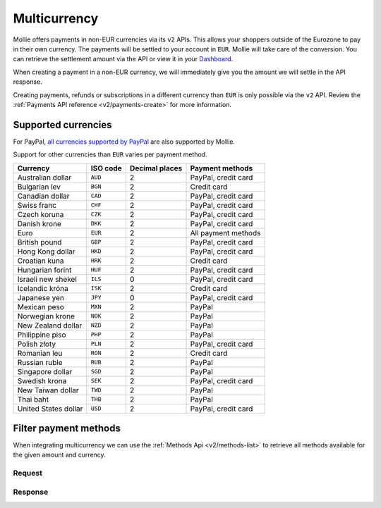 .. _guides/multicurrency:

Multicurrency
=============
Mollie offers payments in non-EUR currencies via its ``v2`` APIs. This allows your shoppers outside of the
Eurozone to pay in their own currency. The payments will be settled to your account in ``EUR``. Mollie will take care of
the conversion. You can retrieve the settlement amount via the API or view it in your
`Dashboard <https://www.mollie.com/dashboard>`_.

When creating a payment in a non-EUR currency, we will immediately give you the amount we will settle in the API
response.

Creating payments, refunds or subscriptions in a different currency than ``EUR`` is only possible via the ``v2`` API.
Review the :ref:`Payments API reference <v2/payments-create>` for more information.

Supported currencies
--------------------
For PayPal, `all currencies supported by PayPal <https://developer.paypal.com/docs/classic/api/currency_codes/>`_ are
also supported by Mollie.

Support for other currencies than ``EUR`` varies per payment method.

==================== ======== ============== ===================
Currency             ISO code Decimal places  Payment methods   
==================== ======== ============== ===================
Australian dollar    ``AUD``               2 PayPal, credit card
Bulgarian lev        ``BGN``               2 Credit card        
Canadian dollar      ``CAD``               2 PayPal, credit card
Swiss franc          ``CHF``               2 PayPal, credit card
Czech koruna         ``CZK``               2 PayPal, credit card
Danish krone         ``DKK``               2 PayPal, credit card
Euro                 ``EUR``               2 All payment methods
British pound        ``GBP``               2 PayPal, credit card
Hong Kong dollar     ``HKD``               2 PayPal, credit card
Croatian kuna        ``HRK``               2 Credit card        
Hungarian forint     ``HUF``               2 PayPal, credit card
Israeli new shekel   ``ILS``               0 PayPal, credit card
Icelandic króna      ``ISK``               2 Credit card        
Japanese yen         ``JPY``               0 PayPal, credit card
Mexican peso         ``MXN``               2 PayPal             
Norwegian krone      ``NOK``               2 PayPal             
New Zealand dollar   ``NZD``               2 PayPal             
Philippine piso      ``PHP``               2 PayPal             
Polish złoty         ``PLN``               2 PayPal, credit card
Romanian leu         ``RON``               2 Credit card        
Russian ruble        ``RUB``               2 PayPal             
Singapore dollar     ``SGD``               2 PayPal             
Swedish krona        ``SEK``               2 PayPal, credit card
New Taiwan dollar    ``TWD``               2 PayPal             
Thai baht            ``THB``               2 PayPal             
United States dollar ``USD``               2 PayPal, credit card
==================== ======== ============== ===================

Filter payment methods
----------------------
When integrating multicurrency we can use the :ref:`Methods Api <v2/methods-list>` to retrieve all methods available for the given amount and currency.

Request
^^^^^^^
.. code-block:: bash
   :linenos:

   curl -X GET https://api.mollie.com/v2/payments/methods?amount[value]=10.00&amount[currency]=SEK \
       -H "Authorization: Bearer test_dHar4XY7LxsDOtmnkVtjNVWXLSlXsM"

Response
^^^^^^^^
.. code-block:: http
   :linenos:

   HTTP/1.1 200 OK
   Content-Type: application/hal+json; charset=utf-8

   {
       "count": 2,
       "_embedded": {
           "methods": [
               {
                   "resource": "method",
                   "id": "creditcard",
                   "description": "Credit card",
                   "image": {
                       "size1x": "https://www.mollie.com/images/payscreen/methods/creditcard.png",
                       "size2x": "https://www.mollie.com/images/payscreen/methods/creditcard%402x.png"
                   },
                   "_links": {
                       "self": {
                           "href": "https://api.mollie.com/v2/methods/creditcard",
                           "type": "application/hal+json"
                       }
                   }
               },
               {
                   "resource": "method",
                   "id": "paypal",
                   "description": "PayPal",
                   "image": {
                       "size1x": "https://www.mollie.com/images/payscreen/methods/paypal.png",
                       "size2x": "https://www.mollie.com/images/payscreen/methods/paypal%402x.png"
                   },
                   "_links": {
                       "self": {
                           "href": "https://api.mollie.com/v2/methods/paypal",
                           "type": "application/hal+json"
                       }
                   }
               }
           ]
       },
       "_links": {
           "self": {
               "href": "https://api.mollie.com/v2/methods",
               "type": "application/hal+json"
           },
           "documentation": {
               "href": "https://docs.mollie.com/reference/v2/methods-api/list-methods",
               "type": "text/html"
           }
       }
   }